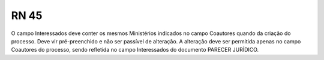 **RN 45**
=========
O campo Interessados deve conter os mesmos Ministérios indicados no campo Coautores quando da criação do processo. Deve vir pré-preenchido e não ser passível de alteração. A alteração deve ser permitida apenas no campo Coautores do processo, sendo refletida no campo Interessados do documento PARECER JURÍDICO.
